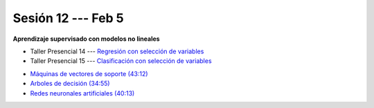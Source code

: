 Sesión 12 --- Feb 5
-------------------------------------------------------------------------------

**Aprendizaje supervisado con modelos no lineales**

.. raw:: html

   <hr style="height:1px;border-width:0;color:gray;background-color:gray">

* Taller Presencial 14 --- `Regresión con selección de variables <https://classroom.github.com/a/fD3sCQBq>`_

* Taller Presencial 15 --- `Clasificación con selección de variables <https://classroom.github.com/a/wBApwA7U>`_

.. raw:: html

   <hr style="height:1px;border-width:0;color:gray;background-color:gray">

* `Máquinas de vectores de soporte (43:12) <https://jdvelasq.github.io/curso_ml_con_sklearn/30_maquinas_de_vectores_de_soporte/__index__.html>`_         

* `Arboles de decisión (34:55) <https://jdvelasq.github.io/curso_ml_con_sklearn/36_arboles_de_decision/__index__.html>`_ 

* `Redes neuronales artificiales (40:13) <https://jdvelasq.github.io/curso_ml_con_sklearn/43_modelos_de_redes_neuronales/__index__.html>`_

.. raw:: html

   <hr style="height:1px;border-width:0;color:gray;background-color:gray">


